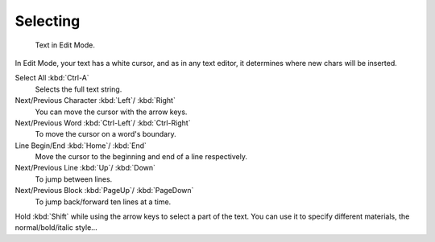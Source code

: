 .. _bpy.ops.font.move_select:
.. _bpy.ops.font.select_all:

*********
Selecting
*********

.. figure:: /images/modeling_texts_selecting_cursor.png
   :width: 340px

   Text in Edit Mode.

In Edit Mode, your text has a white cursor, and as in any text editor,
it determines where new chars will be inserted.

Select All :kbd:`Ctrl-A`
   Selects the full text string.
Next/Previous Character :kbd:`Left`/ :kbd:`Right`
   You can move the cursor with the arrow keys.
Next/Previous Word :kbd:`Ctrl-Left`/ :kbd:`Ctrl-Right`
   To move the cursor on a word's boundary.
Line Begin/End :kbd:`Home`/ :kbd:`End`
   Move the cursor to the beginning and end of a line respectively.
Next/Previous Line :kbd:`Up`/ :kbd:`Down`
   To jump between lines.
Next/Previous Block :kbd:`PageUp`/ :kbd:`PageDown`
   To jump back/forward ten lines at a time.

Hold :kbd:`Shift` while using the arrow keys to select a part of the text.
You can use it to specify different materials, the normal/bold/italic style...
